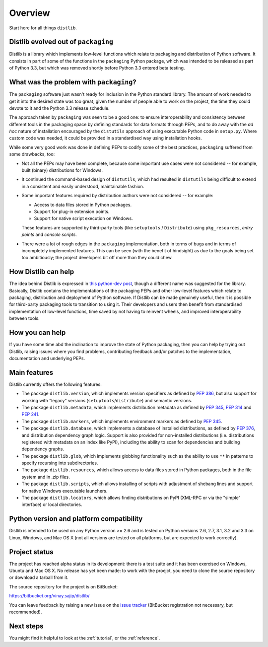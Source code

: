 Overview
========

Start here for all things ``distlib``.

Distlib evolved out of ``packaging``
------------------------------------

Distlib is a library which implements low-level functions which relate to
packaging and distribution of Python software. It consists in part of some of
the functions in the ``packaging`` Python package, which was intended to be
released as part of Python 3.3, but which was removed shortly before Python
3.3 entered beta testing.

What was the problem with ``packaging``?
----------------------------------------

The ``packaging`` software just wasn't ready for inclusion in the Python
standard library. The amount of work needed to get it into the desired
state was too great, given the number of people able to work on the project,
the time they could devote to it and the Python 3.3 release schedule.

The approach taken by ``packaging`` was seen to be a good one: to ensure
interoperability and consistency between different tools in the packaging
space by defining standards for data formats through PEPs, and to do away
with the *ad hoc* nature of installation encouraged by the ``distutils``
approach of using executable Python code in ``setup.py``. Where custom
code was needed, it could be provided in a standardised way using
installation hooks.

While some very good work was done in defining PEPs to codify some of the
best practices, ``packaging`` suffered from some drawbacks, too:

* Not all the PEPs may have been complete, because some important use
  cases were not considered -- for example, built (binary) distributions for
  Windows.

* It continued the command-based design of ``distutils``, which had resulted
  in ``distutils`` being difficult to extend in a consistent and easily
  understood, maintainable fashion.

* Some important features required by distribution authors were not considered
  -- for example:

  * Access to data files stored in Python packages.
  * Support for plug-in extension points.
  * Support for native script execution on Windows.

  These features are supported by third-party tools (like ``setuptools`` /
  ``Distribute``) using ``pkg_resources``, *entry points* and *console
  scripts*.

* There were a lot of rough edges in the ``packaging`` implementation, both
  in terms of bugs and in terms of incompletely implemented features. This
  can be seen (with the benefit of hindsight) as due to the goals being set too
  ambitiously; the project developers bit off more than they could chew.

How Distlib can help
--------------------

The idea behind Distlib is expressed in `this python-dev post
<http://mail.python.org/pipermail/python-dev/2012-September/121716.html>`_,
though a different name was suggested for the library. Basically, Distlib
contains the implementations of the packaging PEPs and other low-level
features which relate to packaging, distribution and deployment of Python
software. If Distlib can be made genuinely useful, then it is possible for
third-party packaging tools to transition to using it. Their developers and
users then benefit from standardised implementation of low-level functions,
time saved by not having to reinvent wheels, and improved interoperability
between tools.

How you can help
----------------

If you have some time abd the inclination to improve the state of Python
packaging, then you can help by trying out Distlib, raising issues where
you find problems, contributing feedback and/or patches to the
implementation, documentation and underlying PEPs.

Main features
-------------

Distlib currently offers the following features:

* The package ``distlib.version``, which implements version specifiers as
  defined by :pep:`386`, but also support for working with "legacy" versions
  (``setuptools``/``distribute``) and semantic versions.
* The package ``distlib.metadata``, which implements distribution metadata as
  defined by :pep:`345`, :pep:`314` and :pep:`241`.
* The package ``distlib.markers``, which implements environment markers as
  defined by :pep:`345`.
* The package ``distlib.database``, which implements a database of installed
  distributions, as defined by :pep:`376`, and distribution dependency graph
  logic. Support is also provided for non-installed distributions (i.e.
  distributions registered with metadata on an index like PyPI), including
  the ability to scan for dependencies and building dependency graphs.
* The package ``distlib.glob``, which implements globbing functionality
  such as the ability to use ``**`` in patterns to specify recursing into
  subdirectories.
* The package ``distlib.resources``, which allows access to data files stored
  in Python packages, both in the file system and in .zip files.
* The package ``distlib.scripts``, which allows installing of scripts with
  adjustment of shebang lines and support for native Windows executable
  launchers.
* The package ``distlib.locators``, which allows finding distributions on
  PyPI (XML-RPC or via the "simple" interface) or local directories.


Python version and platform compatibility
-----------------------------------------

Distlib is intended to be used on any Python version >= 2.6 and is tested on
Python versions 2.6, 2.7, 3.1, 3.2 and 3.3 on Linux, Windows, and Mac OS X (not
all versions are tested on all platforms, but are expected to work correctly).


Project status
--------------

The project has reached alpha status in its development: there is a test
suite and it has been exercised on Windows, Ubuntu and Mac OS X. No release
has yet been made: to work with the proejct, you need to clone the source
repository or download a tarball from it.

The source repository for the project is on BitBucket:

https://bitbucket.org/vinay.sajip/distlib/

You can leave feedback by raising a new issue on the `issue
tracker <https://bitbucket.org/vinay.sajip/distlib/issues/new>`_
(BitBucket registration not necessary, but recommended).

Next steps
----------

You might find it helpful to look at the :ref:`tutorial`, or the
:ref:`reference`.
